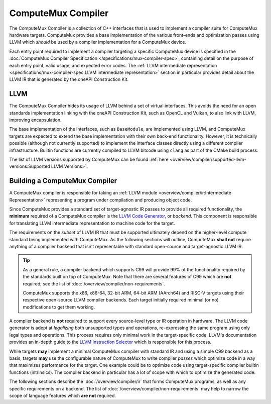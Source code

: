 ComputeMux Compiler
===================

The ComputeMux Compiler is a collection of C++ interfaces that is used to
implement a compiler suite for ComputeMux hardware targets. ComputeMux provides
a base implementation of the various front-ends and optimization passes using
LLVM which *should* be used by a compiler implementation for a ComputeMux
device.

Each entry point required to implement a compiler targeting a specific
ComputeMux device is specified in the :doc:`ComputeMux Compiler Specification
</specifications/mux-compiler-spec>`, containing detail on the purpose of each
entry point, valid usage, and expected error codes. The :ref:`LLVM intermediate
representation <specifications/mux-compiler-spec:LLVM intermediate
representation>` section in particular provides detail about the LLVM IR that
is generated by the oneAPI Construction Kit.

LLVM
----

The ComputeMux Compiler hides its usage of LLVM behind a set of virtual
interfaces. This avoids the need for an open standards implementation linking
with the oneAPI Construction Kit, such as OpenCL and Vulkan, to also link with
LLVM, improving encapsulation.

The base implementation of the interfaces, such as ``BaseModule``, are
implemented using LLVM, and ComputeMux targets are expected to extend the base
implementation with their own back-end functionality. However, it is technically
possible (although not currently supported) to implement the interface classes
directly using a different compiler infrastructure. Builtin functions are
currently compiled to LLVM bitcode using ``clang`` as part of the CMake build
process.

The list of LLVM versions supported by ComputeMux can be found :ref:`here
<overview/compiler/supported-llvm-versions:Supported LLVM Versions>`.

Building a ComputeMux Compiler
------------------------------

A ComputeMux compiler is responsible for taking an :ref:`LLVM module
<overview/compiler/ir:Intermediate Representation>` representing a program
under compilation and producing object code.

Since ComputeMux provides a standard set of target-agnostic IR passes to
provide all required functionality, the **minimum** required of a ComputeMux
compiler is the `LLVM Code Generator`_, or *backend*. This component is
responsible for translating LLVM intermediate representation to machine code
for the target.

The requirements on the *subset* of LLVM IR that must be supported ultimately
depend on the higher-level compute standard being implemented with ComputeMux. As
the following sections will outline, ComputeMux **shall not** require anything
of a compiler backend that isn't representable with standard open-source and
target-agnostic LLVM IR.

.. tip::
  As a general rule, a compiler backend which supports C99 will provide 99% of
  the functionality required by the standards built on top of ComputeMux. Note
  that there are several features of C99 which are **not** required; see
  the list of :doc:`/overview/compiler/non-requirements`.

  ComputeMux supports the x86, x86-64, 32-bit ARM, 64-bit ARM (AArch64) and
  RISC-V targets using their respective open-source LLVM compiler backends.
  Each target initially required minimal (or no) modifications to get them
  working.

A compiler backend is **not** required to support every source-level type or IR
operation in hardware. The LLVM code generator is adept at *legalizing* both
unsupported types and operations, re-expressing the same program using only
legal types and operations. This process requires only minimal work in the
target-specific code. LLVM's documentation provides an in-depth guide to the
`LLVM Instruction Selector`_ which is responsible for this process.

While targets **may** implement a minimal ComputeMux compiler with standard IR
and using a simple C99 backend as a basis, targets **may** use the configurable
nature of ComputeMux to write compiler *passes* which optimize code in a way
that maximizes performance for the target. One example could be to optimize
code using target-specific compiler builtin functions (intrinsics). The
compiler backend in particular has a lot of scope with which to optimize the
generated code.

The following sections describe the :doc:`/overview/compiler/ir` that forms
ComputeMux programs, as well as any specific requirements on a backend. The
list of :doc:`/overview/compiler/non-requirements` may help to narrow the scope
of language features which **are not** required.

.. _LLVM Code Generator:
  https://llvm.org/docs/CodeGenerator.html

.. _LLVM Instruction Selector:
  https://llvm.org/docs/CodeGenerator.html#instruction-selection-section
